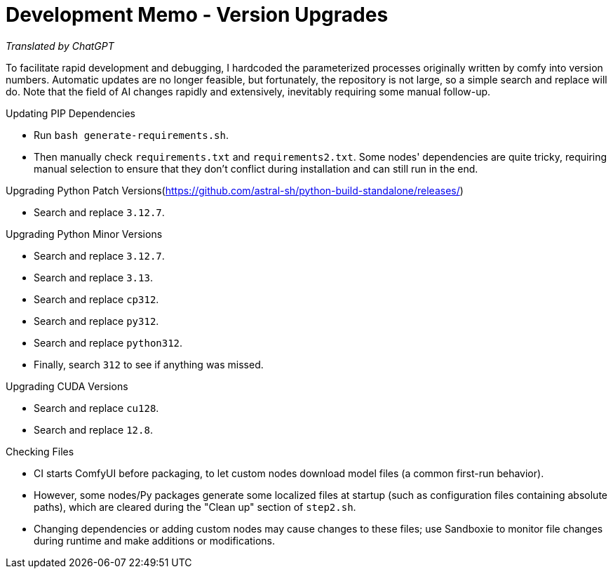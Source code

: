 # Development Memo - Version Upgrades

__Translated by ChatGPT__

To facilitate rapid development and debugging, I hardcoded the parameterized processes originally written by comfy into version numbers. Automatic updates are no longer feasible, but fortunately, the repository is not large, so a simple search and replace will do. Note that the field of AI changes rapidly and extensively, inevitably requiring some manual follow-up.

.Updating PIP Dependencies
* Run `bash generate-requirements.sh`.
* Then manually check `requirements.txt` and `requirements2.txt`.
Some nodes' dependencies are quite tricky, requiring manual selection to ensure that they don't conflict during installation and can still run in the end.

.Upgrading Python Patch Versions(https://github.com/astral-sh/python-build-standalone/releases/)
* Search and replace `3.12.7`.

.Upgrading Python Minor Versions
* Search and replace `3.12.7`.
* Search and replace `3.13`.
* Search and replace `cp312`.
* Search and replace `py312`.
* Search and replace `python312`.
* Finally, search `312` to see if anything was missed.

.Upgrading CUDA Versions
* Search and replace `cu128`.
* Search and replace `12.8`.

.Checking Files
* CI starts ComfyUI before packaging, to let custom nodes download model files (a common first-run behavior).
* However, some nodes/Py packages generate some localized files at startup (such as configuration files containing absolute paths), which are cleared during the "Clean up" section of `step2.sh`.
* Changing dependencies or adding custom nodes may cause changes to these files; use Sandboxie to monitor file changes during runtime and make additions or modifications.

